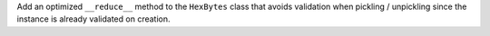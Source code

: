 Add an optimized ``__reduce__`` method to the ``HexBytes`` class that avoids validation when pickling / unpickling since the instance is already validated on creation.
